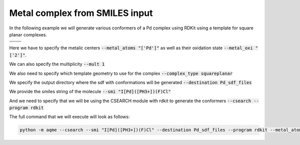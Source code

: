 .. |metal_comp_chemdraw| image:: ../../images/metal_comp_chemdraw.png
   :width: 300

.. |metal_comp_3D| image:: ../../images/metal_comp_3D.png
   :width: 400

Metal complex from SMILES input
===============================

In the following example we will generate various conformers of a 
Pd complex using RDKit using a template for square planar complexes.


+-----------------------------------------------+
| .. centered:: **SMILES**                      |
+-----------------------------------------------+
| .. centered:: I[Pd]([PH3+])(F)Cl              |
+--------------------------+--------------------+
|  |metal_comp_chemdraw|   |  |metal_comp_3D|   |
+--------------------------+--------------------+

Here we have to specify the metalic centers :code:`--metal_atoms "['Pd']"` as well as 
their oxidation state :code:`--metal_oxi "['2']"`. 

We can also specify the multiplicity :code:`--mult 1`

We also need to specify which template geometry to use for the complex 
:code:`--complex_type squareplanar`

We specify the output directory where the sdf with conformations will be 
generated :code:`--destination Pd_sdf_files`

We provide the smiles string of the molecule :code:`--smi "I[Pd]([PH3+])(F)Cl"`

And we need to specify that we will be using the CSEARCH module with rdkit to 
generate the conformers :code:`--csearch --program rdkit`

The full command that we will execute will look as follows:

.. code:: shell

   python -m aqme --csearch --smi "I[Pd]([PH3+])(F)Cl" --destination Pd_sdf_files --program rdkit --metal_atoms "['Pd']" --metal_oxi "['2']" --mult 1 --complex_type squareplanar

